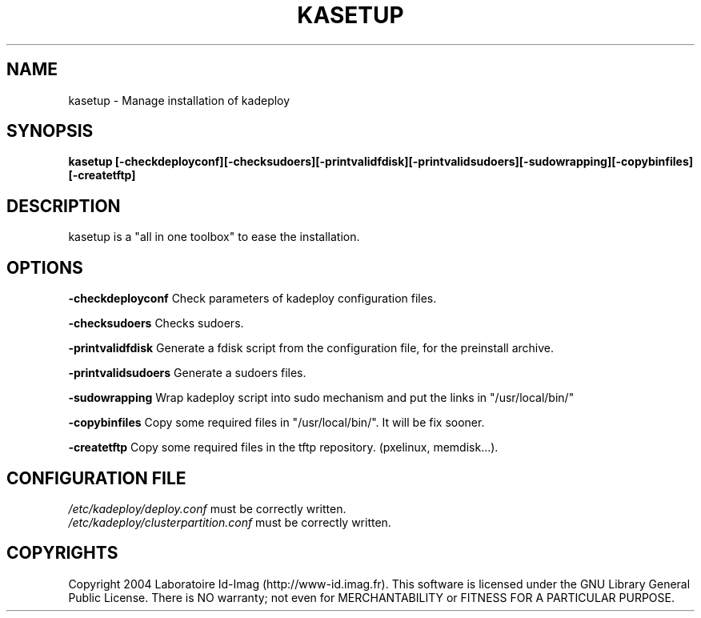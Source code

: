 .\"Generated by db2man.xsl. Don't modify this, modify the source.
.de Sh \" Subsection
.br
.if t .Sp
.ne 5
.PP
\fB\\$1\fR
.PP
..
.de Sp \" Vertical space (when we can't use .PP)
.if t .sp .5v
.if n .sp
..
.de Ip \" List item
.br
.ie \\n(.$>=3 .ne \\$3
.el .ne 3
.IP "\\$1" \\$2
..
.TH "KASETUP" 1 "" "" ""
.SH NAME
kasetup \- Manage installation of kadeploy
.SH "SYNOPSIS"
\fBkasetup \fR\fB[\-checkdeployconf]\fR\fB[\-checksudoers]\fR\fB[\-printvalidfdisk]\fR\fB[\-printvalidsudoers]\fR\fB[\-sudowrapping]\fR\fB[\-copybinfiles]\fR\fB[\-createtftp]\fR
.SH "DESCRIPTION"

.PP
kasetup is a "all in one toolbox" to ease the installation\&.

.SH "OPTIONS"

.PP
 \fB\-checkdeployconf\fR Check parameters of kadeploy configuration files\&.

.PP
 \fB\-checksudoers\fR Checks sudoers\&.

.PP
 \fB\-printvalidfdisk\fR Generate a fdisk script from the configuration file, for the preinstall archive\&.

.PP
 \fB\-printvalidsudoers\fR Generate a sudoers files\&.

.PP
 \fB\-sudowrapping\fR Wrap kadeploy script into sudo mechanism and put the links in "/usr/local/bin/"

.PP
 \fB\-copybinfiles\fR Copy some required files in "/usr/local/bin/"\&. It will be fix sooner\&.

.PP
 \fB\-createtftp\fR Copy some required files in the tftp repository\&. (pxelinux, memdisk\&.\&.\&.)\&.

.SH "CONFIGURATION FILE"
\fI/etc/kadeploy/deploy\&.conf\fR must be correctly written\&.
    \fI/etc/kadeploy/clusterpartition\&.conf\fR must be correctly written\&.    
  
.SH "COPYRIGHTS"

.PP
Copyright 2004 Laboratoire Id\-Imag (http://www\-id\&.imag\&.fr)\&. This software is licensed under the GNU Library General Public License\&. There is NO warranty; not even for MERCHANTABILITY or FITNESS FOR A PARTICULAR PURPOSE\&.

